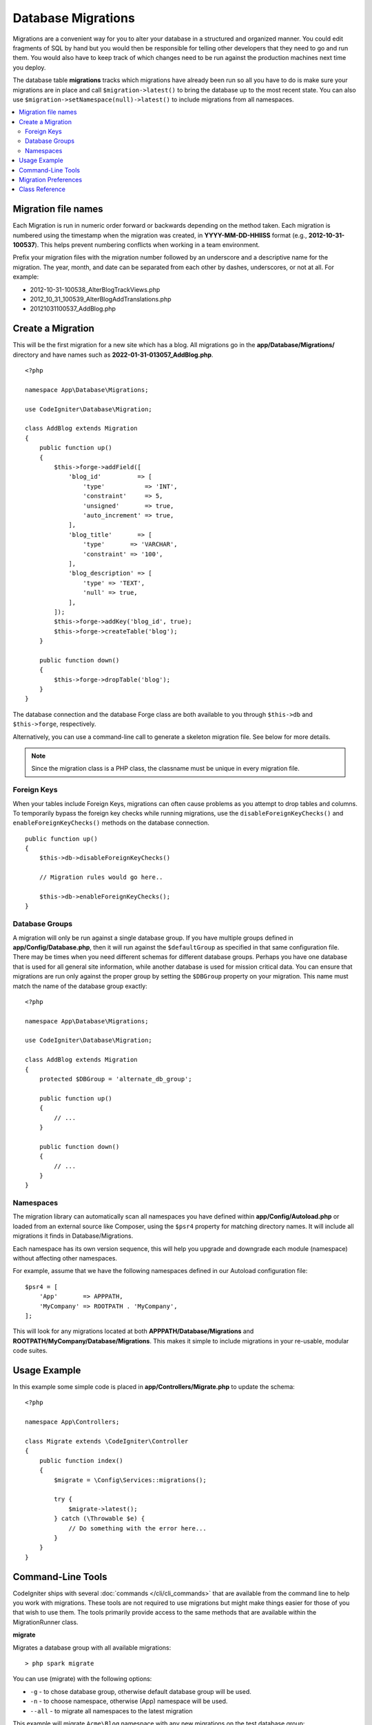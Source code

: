 ###################
Database Migrations
###################

Migrations are a convenient way for you to alter your database in a
structured and organized manner. You could edit fragments of SQL by hand
but you would then be responsible for telling other developers that they
need to go and run them. You would also have to keep track of which changes
need to be run against the production machines next time you deploy.

The database table **migrations** tracks which migrations have already been
run so all you have to do is make sure your migrations are in place and
call ``$migration->latest()`` to bring the database up to the most recent
state. You can also use ``$migration->setNamespace(null)->latest()`` to
include migrations from all namespaces.

.. contents::
    :local:
    :depth: 2

********************
Migration file names
********************

Each Migration is run in numeric order forward or backwards depending on the
method taken. Each migration is numbered using the timestamp when the migration
was created, in **YYYY-MM-DD-HHIISS** format (e.g., **2012-10-31-100537**). This
helps prevent numbering conflicts when working in a team environment.

Prefix your migration files with the migration number followed by an underscore
and a descriptive name for the migration. The year, month, and date can be separated
from each other by dashes, underscores, or not at all. For example:

* 2012-10-31-100538_AlterBlogTrackViews.php
* 2012_10_31_100539_AlterBlogAddTranslations.php
* 20121031100537_AddBlog.php

******************
Create a Migration
******************

This will be the first migration for a new site which has a blog. All
migrations go in the **app/Database/Migrations/** directory and have names such
as **2022-01-31-013057_AddBlog.php**.
::

    <?php

    namespace App\Database\Migrations;

    use CodeIgniter\Database\Migration;

    class AddBlog extends Migration
    {
        public function up()
        {
            $this->forge->addField([
                'blog_id'          => [
                    'type'           => 'INT',
                    'constraint'     => 5,
                    'unsigned'       => true,
                    'auto_increment' => true,
                ],
                'blog_title'       => [
                    'type'       => 'VARCHAR',
                    'constraint' => '100',
                ],
                'blog_description' => [
                    'type' => 'TEXT',
                    'null' => true,
                ],
            ]);
            $this->forge->addKey('blog_id', true);
            $this->forge->createTable('blog');
        }

        public function down()
        {
            $this->forge->dropTable('blog');
        }
    }

The database connection and the database Forge class are both available to you through
``$this->db`` and ``$this->forge``, respectively.

Alternatively, you can use a command-line call to generate a skeleton migration file. See
below for more details.

.. note:: Since the migration class is a PHP class, the classname must be unique in every migration file.

Foreign Keys
============

When your tables include Foreign Keys, migrations can often cause problems as you attempt to drop tables and columns.
To temporarily bypass the foreign key checks while running migrations, use the ``disableForeignKeyChecks()`` and
``enableForeignKeyChecks()`` methods on the database connection.

::

    public function up()
    {
        $this->db->disableForeignKeyChecks()

        // Migration rules would go here..

        $this->db->enableForeignKeyChecks();
    }

Database Groups
===============

A migration will only be run against a single database group. If you have multiple groups defined in
**app/Config/Database.php**, then it will run against the ``$defaultGroup`` as specified
in that same configuration file. There may be times when you need different schemas for different
database groups. Perhaps you have one database that is used for all general site information, while
another database is used for mission critical data. You can ensure that migrations are run only
against the proper group by setting the ``$DBGroup`` property on your migration. This name must
match the name of the database group exactly::

    <?php

    namespace App\Database\Migrations;

    use CodeIgniter\Database\Migration;

    class AddBlog extends Migration
    {
        protected $DBGroup = 'alternate_db_group';

        public function up()
        {
            // ...
        }

        public function down()
        {
            // ...
        }
    }

Namespaces
==========

The migration library can automatically scan all namespaces you have defined within
**app/Config/Autoload.php** or loaded from an external source like Composer, using
the ``$psr4`` property for matching directory names. It will include all migrations
it finds in Database/Migrations.

Each namespace has its own version sequence, this will help you upgrade and downgrade each module (namespace) without affecting other namespaces.

For example, assume that we have the following namespaces defined in our Autoload
configuration file::

    $psr4 = [
        'App'       => APPPATH,
        'MyCompany' => ROOTPATH . 'MyCompany',
    ];

This will look for any migrations located at both **APPPATH/Database/Migrations** and
**ROOTPATH/MyCompany/Database/Migrations**. This makes it simple to include migrations in your
re-usable, modular code suites.

*************
Usage Example
*************

In this example some simple code is placed in **app/Controllers/Migrate.php**
to update the schema::

    <?php

    namespace App\Controllers;

    class Migrate extends \CodeIgniter\Controller
    {
        public function index()
        {
            $migrate = \Config\Services::migrations();

            try {
                $migrate->latest();
            } catch (\Throwable $e) {
                // Do something with the error here...
            }
        }
    }

*******************
Command-Line Tools
*******************
CodeIgniter ships with several :doc:`commands </cli/cli_commands>` that are available from the command line to help
you work with migrations. These tools are not required to use migrations but might make things easier for those of you
that wish to use them. The tools primarily provide access to the same methods that are available within the MigrationRunner class.

**migrate**

Migrates a database group with all available migrations::

    > php spark migrate

You can use (migrate) with the following options:

- ``-g`` - to chose database group, otherwise default database group will be used.
- ``-n`` - to choose namespace, otherwise (App) namespace will be used.
- ``--all`` - to migrate all namespaces to the latest migration

This example will migrate ``Acme\Blog`` namespace with any new migrations on the test database group::

    > php spark migrate -g test -n 'Acme\Blog'

When using the ``--all`` option, it will scan through all namespaces attempting to find any migrations that have
not been run. These will all be collected and then sorted as a group by date created. This should help
to minimize any potential conflicts between the main application and any modules.

**rollback**

Rolls back all migrations, taking the database group to a blank slate, effectively migration 0::

  > php spark migrate:rollback

You can use (rollback) with the following options:

- ``-g`` - to choose database group, otherwise default database group will be used.
- ``-b`` - to choose a batch: natural numbers specify the batch, negatives indicate a relative batch
- ``-f`` - to force a bypass confirmation question, it is only asked in a production environment

**refresh**

Refreshes the database state by first rolling back all migrations, and then migrating all::

  > php spark migrate:refresh

You can use (refresh) with the following options:

- ``-g`` - to choose database group, otherwise default database group will be used.
- ``-n`` - to choose namespace, otherwise (App) namespace will be used.
- ``--all`` - to refresh all namespaces
- ``-f`` - to force a bypass confirmation question, it is only asked in a production environment

**status**

Displays a list of all migrations and the date and time they ran, or '--' if they have not been run::

  > php spark migrate:status
  Filename               Migrated On
  First_migration.php    2016-04-25 04:44:22

You can use (status) with the following options:

- ``-g`` - to choose database group, otherwise default database group will be used.

**make:migration**

Creates a skeleton migration file in **app/Database/Migrations**.
It automatically prepends the current timestamp. The class name it
creates is the Pascal case version of the filename.

::

  > php spark make:migration <class> [options]

You can use (make:migration) with the following options:

- ``--session``   - Generates the migration file for database sessions.
- ``--table``     - Table name to use for database sessions. Default: ``ci_sessions``.
- ``--dbgroup``   - Database group to use for database sessions. Default: ``default``.
- ``--namespace`` - Set root namespace. Default: ``APP_NAMESPACE``.
- ``--suffix``    - Append the component title to the class name.

*********************
Migration Preferences
*********************

The following is a table of all the config options for migrations, available in **app/Config/Migrations.php**.

========================== ====================== ========================== =============================================================
Preference                 Default                Options                    Description
========================== ====================== ========================== =============================================================
**enabled**                true                   true / false               Enable or disable migrations.
**table**                  migrations             None                       The table name for storing the schema version number.
**timestampFormat**        Y-m-d-His\_                                       The format to use for timestamps when creating a migration.
========================== ====================== ========================== =============================================================

***************
Class Reference
***************

.. php:class:: CodeIgniter\\Database\\MigrationRunner

    .. php:method:: findMigrations()

        :returns:    An array of migration files
        :rtype:    array

        An array of migration filenames are returned that are found in the **path** property.

    .. php:method:: latest($group)

        :param    mixed    $group: database group name, if null default database group will be used.
        :returns:    ``true`` on success, ``false`` on failure
        :rtype:    bool

        This locates migrations for a namespace (or all namespaces), determines which migrations
        have not yet been run, and runs them in order of their version (namespaces intermingled).

    .. php:method:: regress($targetBatch, $group)

        :param    int    $targetBatch: previous batch to migrate down to; 1+ specifies the batch, 0 reverts all, negative refers to the relative batch (e.g., -3 means "three batches back")
        :param    ?string    $group: database group name, if null default database group will be used.
        :returns:    ``true`` on success, ``false`` on failure or no migrations are found
        :rtype:    bool

        Regress can be used to roll back changes to a previous state, batch by batch.
        ::

            $migration->regress(5);
            $migration->regress(-1);

    .. php:method:: force($path, $namespace, $group)

        :param    mixed    $path:  path to a valid migration file.
        :param    mixed    $namespace: namespace of the provided migration.
        :param    mixed    $group: database group name, if null default database group will be used.
        :returns:    ``true`` on success, ``false`` on failure
        :rtype:    bool

        This forces a single file to migrate regardless of order or batches. Method "up" or "down" is detected based on whether it has already been migrated.

        .. note:: This method is recommended only for testing and could cause data consistency issues.

    .. php:method:: setNamespace($namespace)

        :param  string  $namespace: application namespace.
        :returns:   The current MigrationRunner instance
        :rtype:     CodeIgniter\\Database\\MigrationRunner

        Sets the namespace the library should look for migration files::

            $migration->setNamespace($namespace)->latest();

    .. php:method:: setGroup($group)

        :param  string  $group: database group name.
        :returns:   The current MigrationRunner instance
        :rtype:     CodeIgniter\\Database\\MigrationRunner

        Sets the group the library should look for migration files::

            $migration->setGroup($group)->latest();
